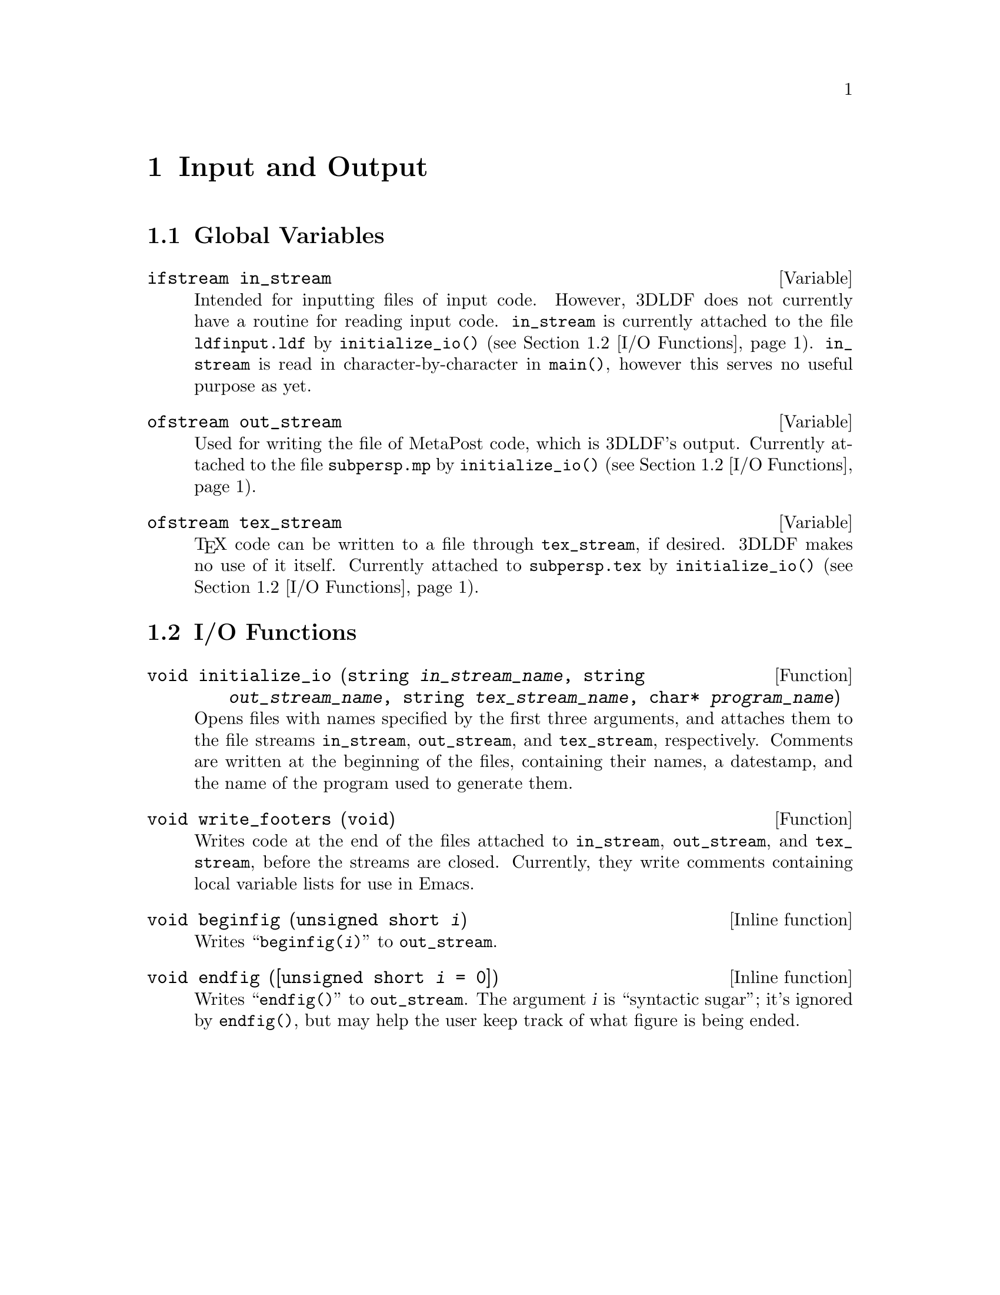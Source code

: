 @c io.texi
     
@c This file is part of the 3DLDF User and Reference Manual.
@c Copyright (C) 2003, 2004, 2005, 2006, 2007, 2008, 2009, 2010, 2011, 2012, 2013, 2014 The Free Software Foundation 
@c See the section "GNU Free Documentation License" in the file 
@c fdl.texi for copying conditions.

  
@node Input and Output, Shape Reference, Color Reference, Top
@chapter Input and Output

@menu
* I/O Global Variables::        
* I/O Functions::               
@end menu
 
@node I/O Global Variables, I/O Functions, Input and Output, Input and Output
@section Global Variables

@deftypevar ifstream in_stream
Intended for inputting files of input code.  However, 3DLDF does not
currently have a routine for reading input code.
@code{in_stream} is currently attached to the file @file{ldfinput.ldf}
by @code{initialize_io()} (@pxref{I/O Functions}).
@code{in_stream} is read in character-by-character in @code{main()},
however this serves no useful purpose as yet.
@end deftypevar 


@deftypevar ofstream out_stream
Used for writing the file of MetaPost code, which is 3DLDF's output.
Currently attached to the file @file{subpersp.mp} by
@code{initialize_io()} (@pxref{I/O Functions}).
@end deftypevar 

@deftypevar ofstream tex_stream
@TeX{} code can be written to a file through @code{tex_stream}, if
desired.  3DLDF makes no use of it itself.  
Currently attached to @file{subpersp.tex} by 
@code{initialize_io()} (@pxref{I/O Functions}).
@end deftypevar 
  
@node I/O Functions,  , I/O Global Variables, Input and Output
@section I/O Functions

@deftypefun void initialize_io (string @var{in_stream_name}, string @var{out_stream_name}, string @var{tex_stream_name}, char* @var{program_name})
Opens files with names specified by the first three arguments, and
attaches them to the file streams @code{in_stream}, @code{out_stream}, and
@code{tex_stream}, respectively.  Comments are written at the beginning
of the files, containing their names, a datestamp, and the name of the
program used to generate them.
@end deftypefun 

@deftypefun void write_footers (void)
Writes code at the end of the files attached to @code{in_stream},
@code{out_stream}, and @code{tex_stream}, before the streams are
closed.  Currently, they write comments containing 
@c
@cindex local variable lists 
@c
local variable lists
for use in 
@c
@cindex Emacs 
@c
Emacs.
@end deftypefun 

@deftypefn {Inline function} void beginfig ({unsigned short} @var{i})
Writes ``@code{beginfig(@var{i})}'' to @code{out_stream}. 
@end deftypefn 

@deftypefn {Inline function} void endfig ([{unsigned short} @var{i} = 0])
Writes ``@code{endfig()}'' to @code{out_stream}.  The argument @var{i}
is ``syntactic sugar'';  it's ignored by @code{endfig()}, 
but may help the user keep track of what figure is being ended.
@end deftypefn 

